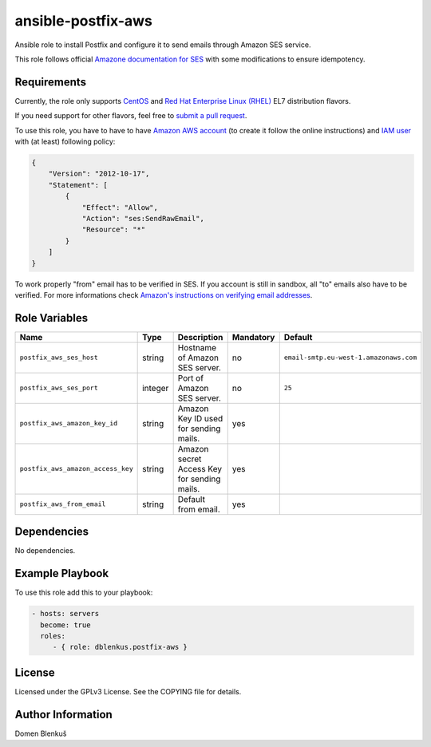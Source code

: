 ansible-postfix-aws
===================

Ansible role to install Postfix and configure it to send emails through Amazon
SES service.

This role follows official `Amazone documentation for SES`_ with some
modifications to ensure idempotency.

.. _Amazone documentation for SES: http://docs.aws.amazon.com/ses/latest/DeveloperGuide/postfix.html

Requirements
------------

Currently, the role only supports `CentOS`_ and
`Red Hat Enterprise Linux (RHEL)`_ EL7 distribution flavors.

If you need support for other flavors, feel free to `submit a pull request`_.

To use this role, you have to have to have `Amazon AWS account`_ (to create it
follow the online instructions) and `IAM user`_ with (at least) following
policy:

.. code-block:: json

    {
        "Version": "2012-10-17",
        "Statement": [
            {
                "Effect": "Allow",
                "Action": "ses:SendRawEmail",
                "Resource": "*"
            }
        ]
    }

To work properly "from" email has to be verified in SES. If you account is still
in sandbox, all "to" emails also have to be verified. For more informations
check `Amazon's instructions on verifying email addresses`_.

.. _CentOS: https://www.centos.org/

.. _Red Hat Enterprise Linux (RHEL):
  https://www.redhat.com/en/technologies/linux-platforms/enterprise-linux

.. _submit a pull request:
  https://github.com/dblenkus/ansible-postfix/aws/pull/new/master

.. _Amazon AWS account: https://aws.amazon.com/

.. _IAM user:
  http://docs.aws.amazon.com/IAM/latest/UserGuide/id_users_create.html

.. _Amazon's instructions on verifying email addresses:
  http://docs.aws.amazon.com/ses/latest/DeveloperGuide/verify-email-addresses.html

Role Variables
--------------

+------------------------------------+----------+-------------------------------------------+-----------+----------------------------------------+
|                Name                |   Type   |                Description                | Mandatory |              Default                   |
+====================================+==========+===========================================+===========+========================================+
| ``postfix_aws_ses_host``           |  string  | Hostname of Amazon SES server.            |     no    | ``email-smtp.eu-west-1.amazonaws.com`` |
+------------------------------------+----------+-------------------------------------------+-----------+----------------------------------------+
| ``postfix_aws_ses_port``           | integer  | Port of Amazon SES server.                |     no    |                ``25``                  |
+------------------------------------+----------+-------------------------------------------+-----------+----------------------------------------+
| ``postfix_aws_amazon_key_id``      |  string  | Amazon Key ID used for sending mails.     |    yes    |                                        |
+------------------------------------+----------+-------------------------------------------+-----------+----------------------------------------+
| ``postfix_aws_amazon_access_key``  |  string  | Amazon secret Access Key for sending      |    yes    |                                        |
|                                    |          | mails.                                    |           |                                        |
+------------------------------------+----------+-------------------------------------------+-----------+----------------------------------------+
| ``postfix_aws_from_email``         |  string  | Default from email.                       |    yes    |                                        |
+------------------------------------+----------+-------------------------------------------+-----------+----------------------------------------+

Dependencies
------------

No dependencies.

Example Playbook
----------------

To use this role add this to your playbook:

.. code-block:: yaml

    - hosts: servers
      become: true
      roles:
         - { role: dblenkus.postfix-aws }

License
-------

Licensed under the GPLv3 License. See the COPYING file for details.

Author Information
------------------

Domen Blenkuš
